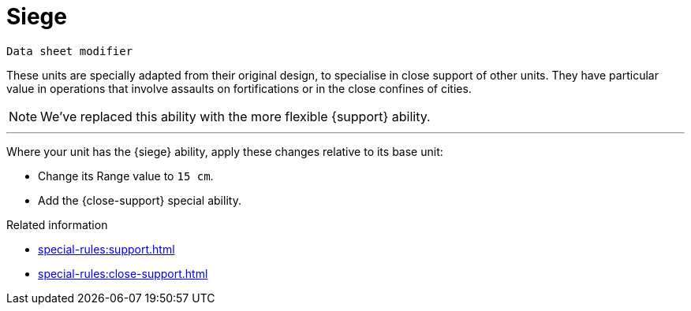 = Siege

`Data sheet modifier`

These units are specially adapted from their original design, to specialise in close support of other units.
They have particular value in operations that involve assaults on fortifications or in the close confines of cities.

[NOTE.e40k]
====
We've replaced this ability with the more flexible {support} ability.
====

---

Where your unit has the {siege} ability, apply these changes relative to its base unit:

* Change its Range value to `15 cm`.
* Add the {close-support} special ability.

.Related information
* xref:special-rules:support.adoc[]
* xref:special-rules:close-support.adoc[]